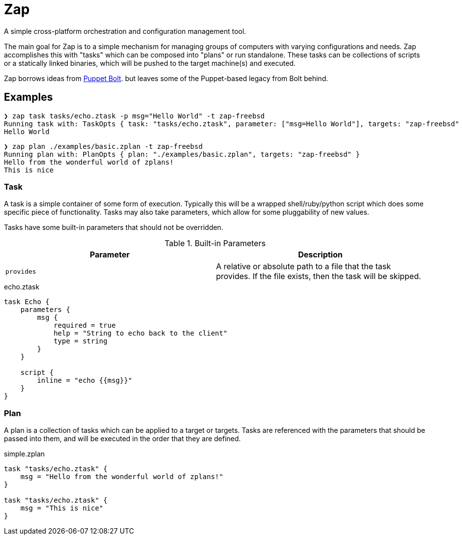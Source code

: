 = Zap

A simple cross-platform orchestration and configuration management tool.

The main goal for Zap is to a simple mechanism for managing groups of computers
with varying configurations and needs. Zap accomplishes this with "tasks" which
can be composed into "plans" or run standalone. These tasks can be collections
of scripts or a statically linked binaries, which will be pushed to the target
machine(s) and executed.

Zap borrows ideas from
link:https://puppet.com/docs/bolt/latest/bolt.html[Puppet Bolt]. but leaves
some of the Puppet-based legacy from Bolt behind.

== Examples

[source]
----
❯ zap task tasks/echo.ztask -p msg="Hello World" -t zap-freebsd
Running task with: TaskOpts { task: "tasks/echo.ztask", parameter: ["msg=Hello World"], targets: "zap-freebsd" }
Hello World

----

[source]
----
❯ zap plan ./examples/basic.zplan -t zap-freebsd
Running plan with: PlanOpts { plan: "./examples/basic.zplan", targets: "zap-freebsd" }
Hello from the wonderful world of zplans!
This is nice

----

=== Task

A task is a simple container of some form of execution. Typically this will be
a wrapped shell/ruby/python script which does some specific piece of
functionality. Tasks may also take parameters, which allow for some
pluggability of new values.

Tasks have some built-in parameters that should not be overridden.

.Built-in Parameters
|===
| Parameter | Description

| `provides`
| A relative or absolute path to a file that the task provides. If the file exists, then the task will be skipped.

|===

.echo.ztask
[source]
----
task Echo {
    parameters {
        msg {
            required = true
            help = "String to echo back to the client"
            type = string
        }
    }

    script {
        inline = "echo {{msg}}"
    }
}
----

=== Plan

A plan is a collection of tasks which can be applied to a target or targets.
Tasks are referenced with the parameters that should be passed into them, and
will be executed in the order that they are defined.


.simple.zplan
[source]
----
task "tasks/echo.ztask" {
    msg = "Hello from the wonderful world of zplans!"
}

task "tasks/echo.ztask" {
    msg = "This is nice"
}
----

